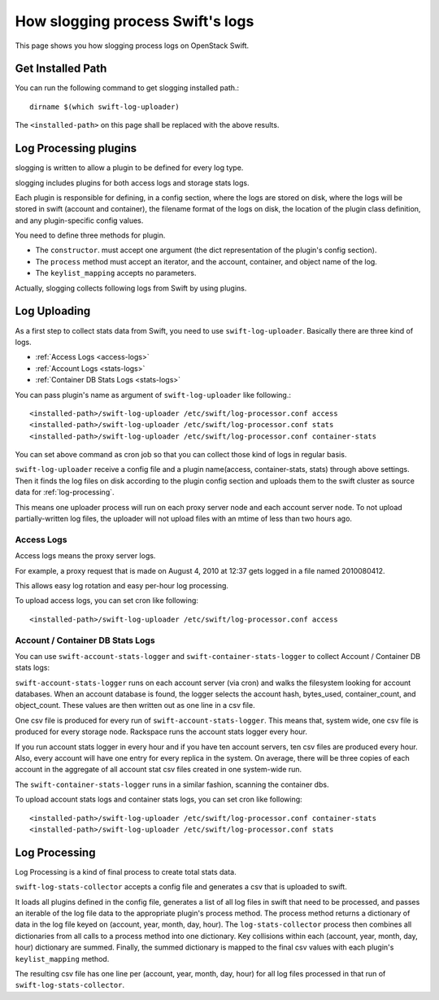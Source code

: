 =================================
How slogging process Swift's logs
=================================

This page shows you how slogging process logs on OpenStack Swift.

Get Installed Path
~~~~~~~~~~~~~~~~~~

You can run the following command to get slogging installed path.::

    dirname $(which swift-log-uploader)

The ``<installed-path>`` on this page shall be replaced with the above results.


Log Processing plugins
~~~~~~~~~~~~~~~~~~~~~~

slogging is written to allow a plugin to be defined for
every log type.

slogging includes plugins for both access logs and storage stats logs.

Each plugin is responsible for defining, in a config section, where the logs
are stored on disk, where the logs will be stored in swift (account and
container), the filename format of the logs on disk, the location of the
plugin class definition, and any plugin-specific config values.

You need to define three methods for plugin.

- The ``constructor``. must accept one argument (the dict representation of the plugin's config section).
- The ``process`` method must accept an iterator, and the account, container, and object name of the log.
- The ``keylist_mapping`` accepts no parameters.

Actually, slogging collects following logs from Swift by using plugins.

Log Uploading
~~~~~~~~~~~~~

As a first step to collect stats data from Swift, you need to use ``swift-log-uploader``.
Basically there are three kind of logs.

- :ref:`Access Logs <access-logs>`
- :ref:`Account Logs <stats-logs>`
- :ref:`Container DB Stats Logs <stats-logs>`

You can pass plugin's name as argument of ``swift-log-uploader`` like following.::

    <installed-path>/swift-log-uploader /etc/swift/log-processor.conf access
    <installed-path>/swift-log-uploader /etc/swift/log-processor.conf stats
    <installed-path>/swift-log-uploader /etc/swift/log-processor.conf container-stats

You can set above command as cron job so that you can collect those kind of logs in regular basis.

``swift-log-uploader`` receive a config file and a plugin name(access,
container-stats, stats) through above settings.
Then it finds the log files on disk according to the plugin config section and
uploads them to the swift cluster as source data for :ref:`log-processing`.

This means one uploader process will run on each proxy server node and each
account server node.
To not upload partially-written log files, the uploader will not upload files
with an mtime of less than two hours ago.

.. _access-logs:

Access Logs
-----------

Access logs means the proxy server logs.

For example, a proxy request that is made on August 4, 2010 at 12:37 gets
logged in a file named 2010080412.

This allows easy log rotation and easy per-hour log processing.

To upload access logs, you can set cron like following::

    <installed-path>/swift-log-uploader /etc/swift/log-processor.conf access


.. _stats-logs:

Account / Container DB Stats Logs
---------------------------------

You can use ``swift-account-stats-logger`` and ``swift-container-stats-logger``
to collect Account / Container DB stats logs:

``swift-account-stats-logger`` runs on each account server (via cron) and
walks the filesystem looking for account databases. When an account database
is found, the logger selects the account hash, bytes_used, container_count,
and object_count. These values are then written out as one line in a csv file.

One csv file is produced for every run of ``swift-account-stats-logger``.
This means that, system wide, one csv file is produced for every storage node.
Rackspace runs the account stats logger every hour.

If you run account stats logger in every hour and if you have ten account servers,
ten csv files are produced every hour. Also, every account will have one
entry for every replica in the system. On average, there will be three copies
of each account in the aggregate of all account stat csv files created in one
system-wide run.

The ``swift-container-stats-logger`` runs in a similar fashion, scanning
the container dbs.

To upload account stats logs and container stats logs, you can set cron like following::

    <installed-path>/swift-log-uploader /etc/swift/log-processor.conf container-stats
    <installed-path>/swift-log-uploader /etc/swift/log-processor.conf stats

.. _log-processing:

Log Processing
~~~~~~~~~~~~~~

Log Processing is a kind of final process to create total stats data.

``swift-log-stats-collector`` accepts a config file and generates a csv
that is uploaded to swift.

It loads all plugins defined in the config file,
generates a list of all log files in swift that need to be processed,
and passes an iterable of the log file data to the appropriate plugin's
process method.
The process method returns a dictionary of data in the log file
keyed on (account, year, month, day, hour).
The ``log-stats-collector`` process then combines all dictionaries from
all calls to a process method into one dictionary.
Key collisions within each (account, year, month, day, hour) dictionary are
summed.
Finally, the summed dictionary is mapped to the final csv values with
each plugin's ``keylist_mapping`` method.

The resulting csv file has one line per (account, year, month, day, hour) for
all log files processed in that run of ``swift-log-stats-collector``.

